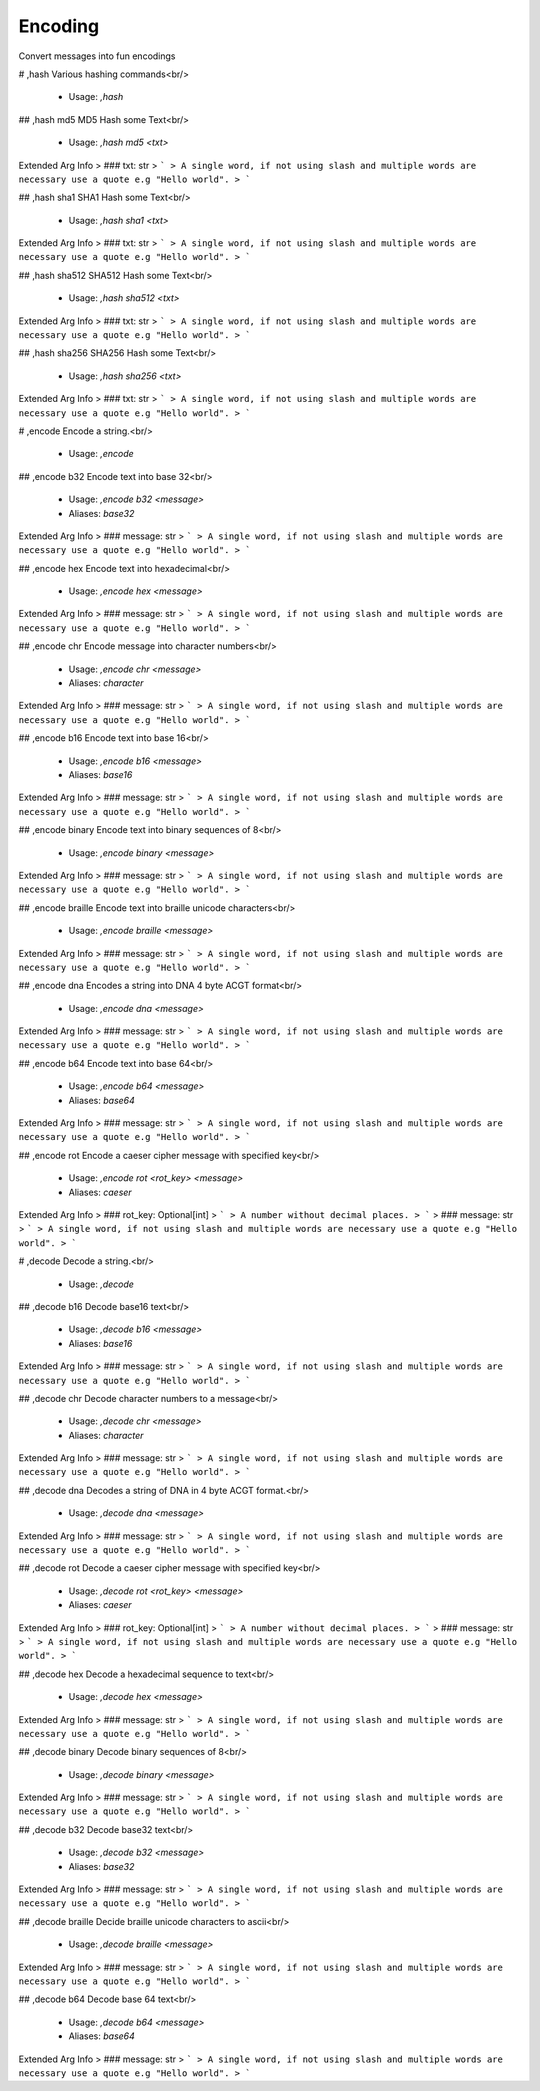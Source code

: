 Encoding
========

Convert messages into fun encodings

# ,hash
Various hashing commands<br/>
 - Usage: `,hash`


## ,hash md5
MD5 Hash some Text<br/>
 - Usage: `,hash md5 <txt>`
Extended Arg Info
> ### txt: str
> ```
> A single word, if not using slash and multiple words are necessary use a quote e.g "Hello world".
> ```


## ,hash sha1
SHA1 Hash some Text<br/>
 - Usage: `,hash sha1 <txt>`
Extended Arg Info
> ### txt: str
> ```
> A single word, if not using slash and multiple words are necessary use a quote e.g "Hello world".
> ```


## ,hash sha512
SHA512 Hash some Text<br/>
 - Usage: `,hash sha512 <txt>`
Extended Arg Info
> ### txt: str
> ```
> A single word, if not using slash and multiple words are necessary use a quote e.g "Hello world".
> ```


## ,hash sha256
SHA256 Hash some Text<br/>
 - Usage: `,hash sha256 <txt>`
Extended Arg Info
> ### txt: str
> ```
> A single word, if not using slash and multiple words are necessary use a quote e.g "Hello world".
> ```


# ,encode
Encode a string.<br/>
 - Usage: `,encode`


## ,encode b32
Encode text into base 32<br/>
 - Usage: `,encode b32 <message>`
 - Aliases: `base32`
Extended Arg Info
> ### message: str
> ```
> A single word, if not using slash and multiple words are necessary use a quote e.g "Hello world".
> ```


## ,encode hex
Encode text into hexadecimal<br/>
 - Usage: `,encode hex <message>`
Extended Arg Info
> ### message: str
> ```
> A single word, if not using slash and multiple words are necessary use a quote e.g "Hello world".
> ```


## ,encode chr
Encode message into character numbers<br/>
 - Usage: `,encode chr <message>`
 - Aliases: `character`
Extended Arg Info
> ### message: str
> ```
> A single word, if not using slash and multiple words are necessary use a quote e.g "Hello world".
> ```


## ,encode b16
Encode text into base 16<br/>
 - Usage: `,encode b16 <message>`
 - Aliases: `base16`
Extended Arg Info
> ### message: str
> ```
> A single word, if not using slash and multiple words are necessary use a quote e.g "Hello world".
> ```


## ,encode binary
Encode text into binary sequences of 8<br/>
 - Usage: `,encode binary <message>`
Extended Arg Info
> ### message: str
> ```
> A single word, if not using slash and multiple words are necessary use a quote e.g "Hello world".
> ```


## ,encode braille
Encode text into braille unicode characters<br/>
 - Usage: `,encode braille <message>`
Extended Arg Info
> ### message: str
> ```
> A single word, if not using slash and multiple words are necessary use a quote e.g "Hello world".
> ```


## ,encode dna
Encodes a string into DNA 4 byte ACGT format<br/>
 - Usage: `,encode dna <message>`
Extended Arg Info
> ### message: str
> ```
> A single word, if not using slash and multiple words are necessary use a quote e.g "Hello world".
> ```


## ,encode b64
Encode text into base 64<br/>
 - Usage: `,encode b64 <message>`
 - Aliases: `base64`
Extended Arg Info
> ### message: str
> ```
> A single word, if not using slash and multiple words are necessary use a quote e.g "Hello world".
> ```


## ,encode rot
Encode a caeser cipher message with specified key<br/>
 - Usage: `,encode rot <rot_key> <message>`
 - Aliases: `caeser`
Extended Arg Info
> ### rot_key: Optional[int]
> ```
> A number without decimal places.
> ```
> ### message: str
> ```
> A single word, if not using slash and multiple words are necessary use a quote e.g "Hello world".
> ```


# ,decode
Decode a string.<br/>
 - Usage: `,decode`


## ,decode b16
Decode base16 text<br/>
 - Usage: `,decode b16 <message>`
 - Aliases: `base16`
Extended Arg Info
> ### message: str
> ```
> A single word, if not using slash and multiple words are necessary use a quote e.g "Hello world".
> ```


## ,decode chr
Decode character numbers to a message<br/>
 - Usage: `,decode chr <message>`
 - Aliases: `character`
Extended Arg Info
> ### message: str
> ```
> A single word, if not using slash and multiple words are necessary use a quote e.g "Hello world".
> ```


## ,decode dna
Decodes a string of DNA in 4 byte ACGT format.<br/>
 - Usage: `,decode dna <message>`
Extended Arg Info
> ### message: str
> ```
> A single word, if not using slash and multiple words are necessary use a quote e.g "Hello world".
> ```


## ,decode rot
Decode a caeser cipher message with specified key<br/>
 - Usage: `,decode rot <rot_key> <message>`
 - Aliases: `caeser`
Extended Arg Info
> ### rot_key: Optional[int]
> ```
> A number without decimal places.
> ```
> ### message: str
> ```
> A single word, if not using slash and multiple words are necessary use a quote e.g "Hello world".
> ```


## ,decode hex
Decode a hexadecimal sequence to text<br/>
 - Usage: `,decode hex <message>`
Extended Arg Info
> ### message: str
> ```
> A single word, if not using slash and multiple words are necessary use a quote e.g "Hello world".
> ```


## ,decode binary
Decode binary sequences of 8<br/>
 - Usage: `,decode binary <message>`
Extended Arg Info
> ### message: str
> ```
> A single word, if not using slash and multiple words are necessary use a quote e.g "Hello world".
> ```


## ,decode b32
Decode base32 text<br/>
 - Usage: `,decode b32 <message>`
 - Aliases: `base32`
Extended Arg Info
> ### message: str
> ```
> A single word, if not using slash and multiple words are necessary use a quote e.g "Hello world".
> ```


## ,decode braille
Decide braille unicode characters to ascii<br/>
 - Usage: `,decode braille <message>`
Extended Arg Info
> ### message: str
> ```
> A single word, if not using slash and multiple words are necessary use a quote e.g "Hello world".
> ```


## ,decode b64
Decode base 64 text<br/>
 - Usage: `,decode b64 <message>`
 - Aliases: `base64`
Extended Arg Info
> ### message: str
> ```
> A single word, if not using slash and multiple words are necessary use a quote e.g "Hello world".
> ```


